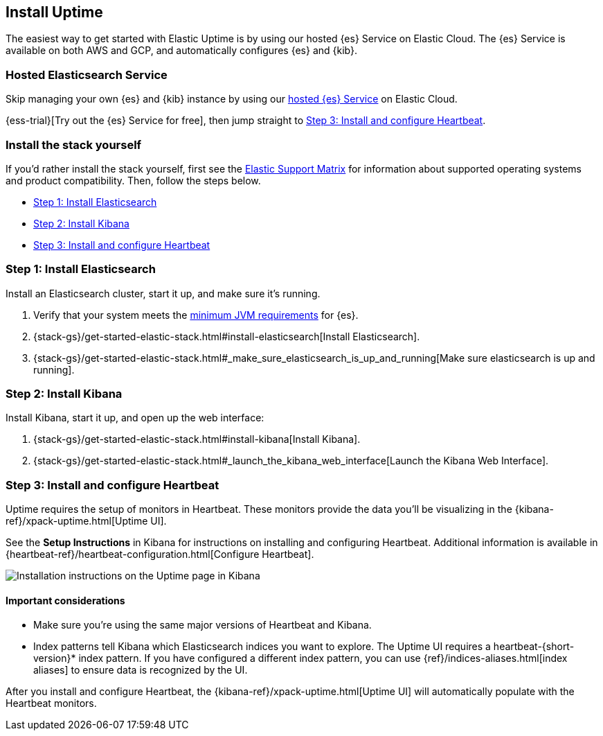 [[install-uptime]]
== Install Uptime

The easiest way to get started with Elastic Uptime is by using our hosted {es} Service on Elastic Cloud.
The {es} Service is available on both AWS and GCP,
and automatically configures {es} and {kib}.

[float]
=== Hosted Elasticsearch Service

Skip managing your own {es} and {kib} instance by using our
https://www.elastic.co/cloud/elasticsearch-service[hosted {es} Service] on
Elastic Cloud.

{ess-trial}[Try out the {es} Service for free],
then jump straight to <<install-heartbeat>>.

[float]
[[before-installation]]
=== Install the stack yourself

If you'd rather install the stack yourself,
first see the https://www.elastic.co/support/matrix[Elastic Support Matrix] for information about supported operating systems and product compatibility. Then, follow the steps below.

* <<install-elasticsearch>>
* <<install-kibana>>
* <<install-heartbeat>>

[[install-elasticsearch]]
=== Step 1: Install Elasticsearch

Install an Elasticsearch cluster, start it up, and make sure it's running.

. Verify that your system meets the
https://www.elastic.co/support/matrix#matrix_jvm[minimum JVM requirements] for {es}.
. {stack-gs}/get-started-elastic-stack.html#install-elasticsearch[Install Elasticsearch].
. {stack-gs}/get-started-elastic-stack.html#_make_sure_elasticsearch_is_up_and_running[Make sure elasticsearch is up and running].

[[install-kibana]]
=== Step 2: Install Kibana

Install Kibana, start it up, and open up the web interface:

. {stack-gs}/get-started-elastic-stack.html#install-kibana[Install Kibana].
. {stack-gs}/get-started-elastic-stack.html#_launch_the_kibana_web_interface[Launch the Kibana Web Interface].

[[install-heartbeat]]
=== Step 3: Install and configure Heartbeat

Uptime requires the setup of monitors in Heartbeat.
These monitors provide the data you'll be visualizing in the {kibana-ref}/xpack-uptime.html[Uptime UI].

See the *Setup Instructions* in Kibana for instructions on installing and configuring Heartbeat.
Additional information is available in {heartbeat-ref}/heartbeat-configuration.html[Configure Heartbeat].

[role="screenshot"]
image::images/uptime-setup.png[Installation instructions on the Uptime page in Kibana]

[float]
==== Important considerations

* Make sure you're using the same major versions of Heartbeat and Kibana.

* Index patterns tell Kibana which Elasticsearch indices you want to explore.
The Uptime UI requires a +heartbeat-{short-version}*+ index pattern.
If you have configured a different index pattern, you can use {ref}/indices-aliases.html[index aliases] to ensure data is recognized by the UI.

After you install and configure Heartbeat,
the {kibana-ref}/xpack-uptime.html[Uptime UI] will automatically populate with the Heartbeat monitors.
